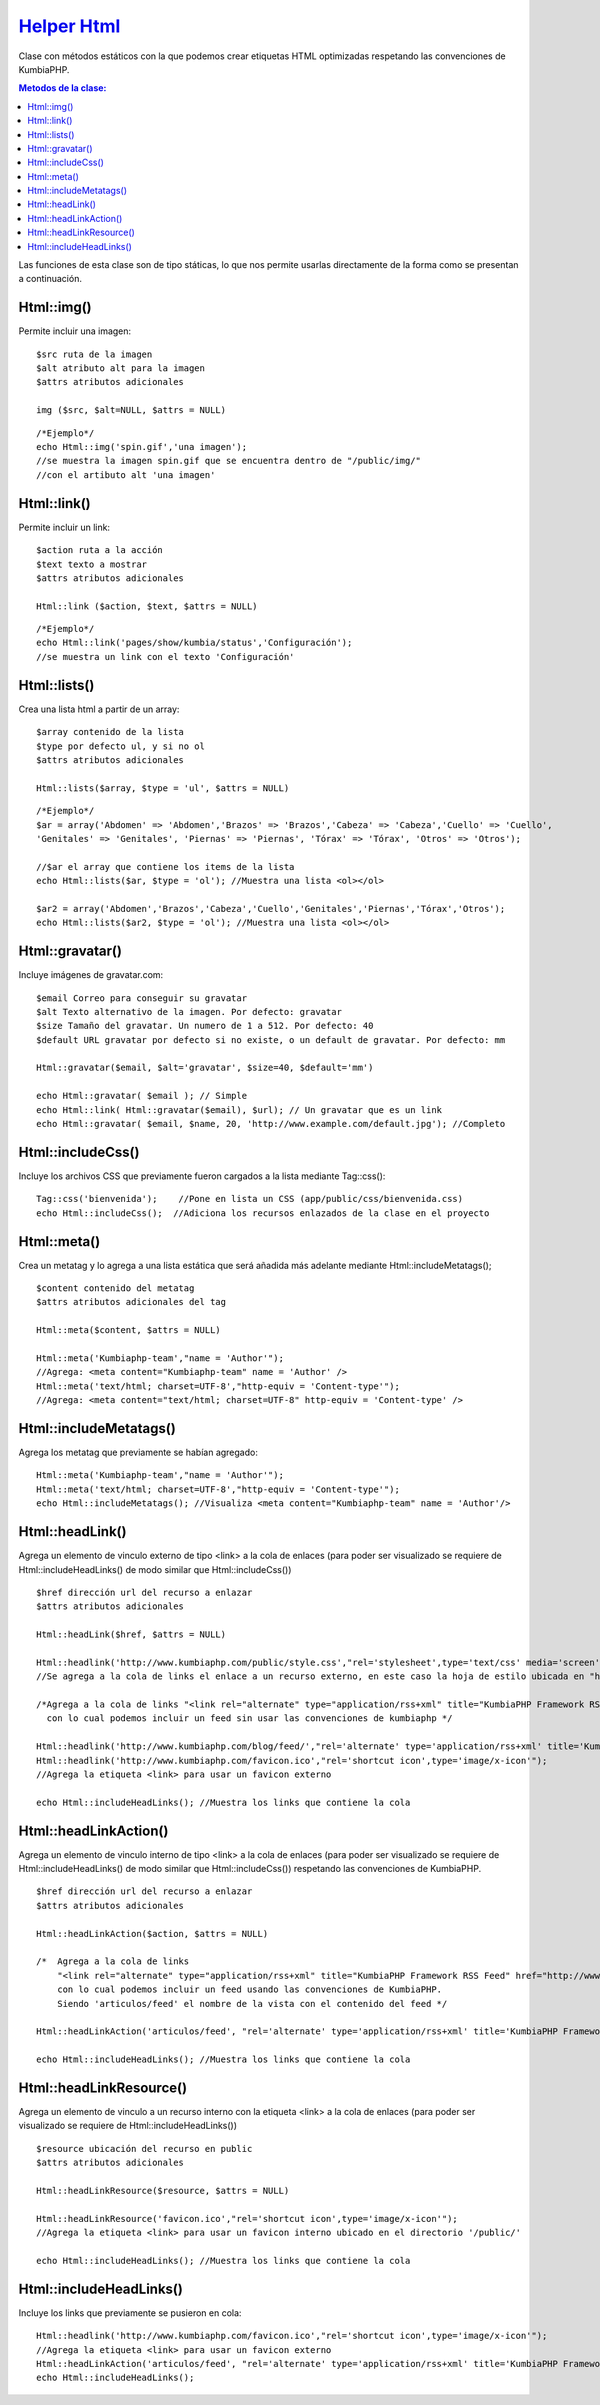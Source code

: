 ############
`Helper Html <https://github.com/KumbiaPHP/KumbiaPHP/blob/master/core/extensions/helpers/html.php>`_
############

Clase con métodos estáticos con la que podemos crear etiquetas HTML optimizadas respetando las convenciones de KumbiaPHP.

.. contents:: Metodos de la clase:

Las funciones de esta clase son de tipo státicas, lo que nos permite usarlas directamente de la forma como se presentan a continuación.  

Html::img()
===========

Permite incluir una imagen:
::
  $src ruta de la imagen
  $alt atributo alt para la imagen
  $attrs atributos adicionales
  
  img ($src, $alt=NULL, $attrs = NULL)
  
::

  /*Ejemplo*/
  echo Html::img('spin.gif','una imagen');
  //se muestra la imagen spin.gif que se encuentra dentro de "/public/img/"
  //con el artibuto alt 'una imagen'

.. php:method:: Html::img()

Html::link()
============

Permite incluir un link:
::
  $action ruta a la acción
  $text texto a mostrar
  $attrs atributos adicionales

  Html::link ($action, $text, $attrs = NULL)

::

  /*Ejemplo*/
  echo Html::link('pages/show/kumbia/status','Configuración'); 
  //se muestra un link con el texto 'Configuración'

.. php:method:: Html::link()

Html::lists()
=============

Crea una lista html a partir de un array:
::
  $array contenido de la lista
  $type por defecto ul, y si no ol
  $attrs atributos adicionales
  
  Html::lists($array, $type = 'ul', $attrs = NULL)

::

  /*Ejemplo*/
  $ar = array('Abdomen' => 'Abdomen','Brazos' => 'Brazos','Cabeza' => 'Cabeza','Cuello' => 'Cuello',
  'Genitales' => 'Genitales', 'Piernas' => 'Piernas', 'Tórax' => 'Tórax', 'Otros' => 'Otros');

  //$ar el array que contiene los items de la lista
  echo Html::lists($ar, $type = 'ol'); //Muestra una lista <ol></ol>
  
  $ar2 = array('Abdomen','Brazos','Cabeza','Cuello','Genitales','Piernas','Tórax','Otros');
  echo Html::lists($ar2, $type = 'ol'); //Muestra una lista <ol></ol>

.. php:method:: Html::lists()

Html::gravatar()
================

Incluye imágenes de gravatar.com:
::

  $email Correo para conseguir su gravatar
  $alt Texto alternativo de la imagen. Por defecto: gravatar
  $size Tamaño del gravatar. Un numero de 1 a 512. Por defecto: 40
  $default URL gravatar por defecto si no existe, o un default de gravatar. Por defecto: mm

  Html::gravatar($email, $alt='gravatar', $size=40, $default='mm')

  echo Html::gravatar( $email ); // Simple
  echo Html::link( Html::gravatar($email), $url); // Un gravatar que es un link
  echo Html::gravatar( $email, $name, 20, 'http://www.example.com/default.jpg'); //Completo

.. php:method:: Html::gravatar()

Html::includeCss()
==================

Incluye los archivos CSS que previamente fueron cargados a la lista mediante Tag::css():

::

  Tag::css('bienvenida');    //Pone en lista un CSS (app/public/css/bienvenida.css)
  echo Html::includeCss();  //Adiciona los recursos enlazados de la clase en el proyecto

.. php:method:: Html::includeCss()

Html::meta()
============

Crea un metatag y lo agrega a una lista estática que será añadida más adelante mediante Html::includeMetatags();

::

  $content contenido del metatag
  $attrs atributos adicionales del tag
  
  Html::meta($content, $attrs = NULL)
  
  Html::meta('Kumbiaphp-team',"name = 'Author'"); 
  //Agrega: <meta content="Kumbiaphp-team" name = 'Author' />
  Html::meta('text/html; charset=UTF-8',"http-equiv = 'Content-type'"); 
  //Agrega: <meta content="text/html; charset=UTF-8" http-equiv = 'Content-type' />

.. php:method:: Html::meta()

Html::includeMetatags()
=======================

Agrega los metatag que previamente se habían agregado:

::

  Html::meta('Kumbiaphp-team',"name = 'Author'");
  Html::meta('text/html; charset=UTF-8',"http-equiv = 'Content-type'");
  echo Html::includeMetatags(); //Visualiza <meta content="Kumbiaphp-team" name = 'Author'/>

.. php:method:: Html::includeMetatags()

Html::headLink()
================

Agrega un elemento de vinculo externo de tipo <link> a la cola de enlaces (para poder ser visualizado se requiere de Html::includeHeadLinks() de modo similar que Html::includeCss())

::

  $href dirección url del recurso a enlazar
  $attrs atributos adicionales
  
  Html::headLink($href, $attrs = NULL)
  
  Html::headlink('http://www.kumbiaphp.com/public/style.css',"rel='stylesheet',type='text/css' media='screen'"); 
  //Se agrega a la cola de links el enlace a un recurso externo, en este caso la hoja de estilo ubicada en "http://www.kumbiaphp.com/public/style.css"
  
  /*Agrega a la cola de links "<link rel="alternate" type="application/rss+xml" title="KumbiaPHP Framework RSS Feed" href="http://www.kumbiaphp.com/blog/feed/" />" 
    con lo cual podemos incluir un feed sin usar las convenciones de kumbiaphp */
  
  Html::headlink('http://www.kumbiaphp.com/blog/feed/',"rel='alternate' type='application/rss+xml' title='KumbiaPHP Framework RSS Feed'");
  Html::headlink('http://www.kumbiaphp.com/favicon.ico',"rel='shortcut icon',type='image/x-icon'"); 
  //Agrega la etiqueta <link> para usar un favicon externo
   
  echo Html::includeHeadLinks(); //Muestra los links que contiene la cola

.. php:method:: Html::headLink()
 
Html::headLinkAction()
======================

Agrega un elemento de vinculo interno de tipo <link> a la cola de enlaces (para poder ser visualizado se requiere de Html::includeHeadLinks() de modo similar que Html::includeCss()) respetando las convenciones de KumbiaPHP.

::

  $href dirección url del recurso a enlazar
  $attrs atributos adicionales
  
  Html::headLinkAction($action, $attrs = NULL)
  
  /*  Agrega a la cola de links 
      "<link rel="alternate" type="application/rss+xml" title="KumbiaPHP Framework RSS Feed" href="http://www.kumbiaphp.com/blog/feed/" />"
      con lo cual podemos incluir un feed usando las convenciones de KumbiaPHP.
      Siendo 'articulos/feed' el nombre de la vista con el contenido del feed */
  
  Html::headLinkAction('articulos/feed', "rel='alternate' type='application/rss+xml' title='KumbiaPHP Framework RSS Feed'");
   
  echo Html::includeHeadLinks(); //Muestra los links que contiene la cola

.. php:method:: Html::headLinkAction()

Html::headLinkResource()
=======================

Agrega un elemento de vinculo a un recurso interno con la etiqueta <link> a la cola de enlaces (para poder ser visualizado se requiere de Html::includeHeadLinks())

::

  $resource ubicación del recurso en public
  $attrs atributos adicionales
  
  Html::headLinkResource($resource, $attrs = NULL)
  
  Html::headLinkResource('favicon.ico',"rel='shortcut icon',type='image/x-icon'"); 
  //Agrega la etiqueta <link> para usar un favicon interno ubicado en el directorio '/public/'
   
  echo Html::includeHeadLinks(); //Muestra los links que contiene la cola

.. php:method:: Html::headLinkResource()

Html::includeHeadLinks()
========================

Incluye los links que previamente se pusieron en cola:

::

  Html::headlink('http://www.kumbiaphp.com/favicon.ico',"rel='shortcut icon',type='image/x-icon'"); 
  //Agrega la etiqueta <link> para usar un favicon externo
  Html::headLinkAction('articulos/feed', "rel='alternate' type='application/rss+xml' title='KumbiaPHP Framework RSS Feed'");
  echo Html::includeHeadLinks();

.. php:method:: Html::includeHeadLinks()